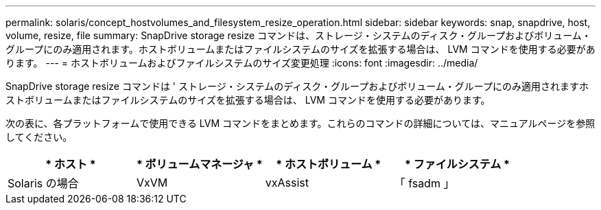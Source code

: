 ---
permalink: solaris/concept_hostvolumes_and_filesystem_resize_operation.html 
sidebar: sidebar 
keywords: snap, snapdrive, host, volume, resize, file 
summary: SnapDrive storage resize コマンドは、ストレージ・システムのディスク・グループおよびボリューム・グループにのみ適用されます。ホストボリュームまたはファイルシステムのサイズを拡張する場合は、 LVM コマンドを使用する必要があります。 
---
= ホストボリュームおよびファイルシステムのサイズ変更処理
:icons: font
:imagesdir: ../media/


[role="lead"]
SnapDrive storage resize コマンドは ' ストレージ・システムのディスク・グループおよびボリューム・グループにのみ適用されますホストボリュームまたはファイルシステムのサイズを拡張する場合は、 LVM コマンドを使用する必要があります。

次の表に、各プラットフォームで使用できる LVM コマンドをまとめます。これらのコマンドの詳細については、マニュアルページを参照してください。

|===
| * ホスト * | * ボリュームマネージャ * | * ホストボリューム * | * ファイルシステム * 


 a| 
Solaris の場合
 a| 
VxVM
 a| 
vxAssist
 a| 
「 fsadm 」

|===